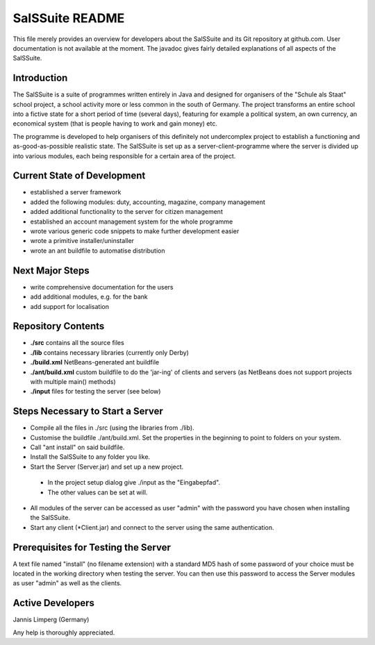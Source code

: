 ================
SalSSuite README
================

This file merely provides an overview for developers about the SalSSuite
and its Git repository at github.com. User documentation is not available
at the moment. The javadoc gives fairly detailed explanations of all
aspects of the SalSSuite.

Introduction
------------

The SalSSuite is a suite of programmes written entirely in Java and
designed for organisers of the "Schule
als Staat" school project, a school activity more or less common in the
south of Germany. The project transforms an entire school into a fictive state for
a short period of time (several days), featuring for example a political
system, an own currency, an economical system (that is people having
to work and gain money) etc.

The programme is developed to help organisers of this definitely not
undercomplex project to establish a functioning and as-good-as-possible
realistic state. The SalSSuite is set up as a server-client-programme
where the server is divided up into various modules, each being responsible
for a certain area of the project.

Current State of Development
----------------------------

- established a server framework

- added the following modules: duty, accounting, magazine, company management

- added additional functionality to the server for citizen management

- established an account management system for the whole programme

- wrote various generic code snippets to make further development easier

- wrote a primitive installer/uninstaller

- wrote an ant buildfile to automatise distribution

Next Major Steps
----------------

- write comprehensive documentation for the users

- add additional modules, e.g. for the bank

- add support for localisation

Repository Contents
-------------------

- **./src** contains all the source files

- **./lib** contains necessary libraries (currently only Derby)

- **./build.xml** NetBeans-generated ant buildfile

- **./ant/build.xml** custom buildfile to do the 'jar-ing' of clients and servers (as NetBeans does not support projects with multiple main() methods)

- **./input** files for testing the server (see below)

Steps Necessary to Start a Server
---------------------------------

- Compile all the files in ./src (using the libraries from ./lib).

- Customise the buildfile ./ant/build.xml. Set the properties in the beginning to point to folders on your system.

- Call "ant install" on said buildfile.

- Install the SalSSuite to any folder you like.

- Start the Server (Server.jar) and set up a new project.

 - In the project setup dialog give ./input as the "Eingabepfad".

 - The other values can be set at will.

- All modules of the server can be accessed as user "admin" with the password you have chosen when installing the SalSSuite.

- Start any client (*Client.jar) and connect to the server using the same authentication.

Prerequisites for Testing the Server
------------------------------------

A text file named "install" (no filename extension) with a standard MD5 hash of some password of your choice
must be located in the working directory when testing the server. You can then use
this password to access the Server modules as user "admin" as well as the clients.

Active Developers
-----------------

Jannis Limperg (Germany)

Any help is thoroughly appreciated.
